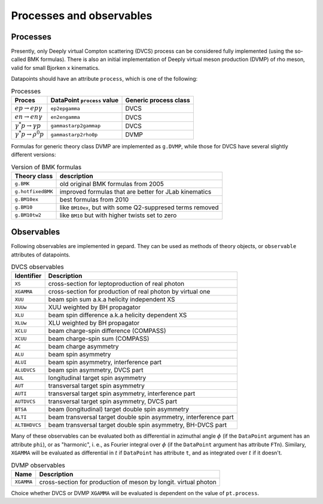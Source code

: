 #########################
Processes and observables
#########################


Processes
---------

Presently, only Deeply virtual Compton scattering (DVCS) process
can be considered fully implemented (using the so-called
BMK formulas). There is also an initial implementation of Deeply virtual
meson production (DVMP) of rho meson, valid for small Bjorken x
kinematics.

Datapoints should have an attribute ``process``, which is one of
the following:

.. _tab-processes:

.. table:: Processes
    :widths: auto

    +--------------------------------------+--------------------------+------------------+
    | Proces                               | DataPoint ``process``    | Generic process  |
    |                                      | value                    | class            |
    +======================================+==========================+==================+
    | :math:`e p \to e p \gamma`           | ``ep2epgamma``           | DVCS             |
    +--------------------------------------+--------------------------+------------------+
    | :math:`e n \to e n \gamma`           | ``en2engamma``           | DVCS             |
    +--------------------------------------+--------------------------+------------------+
    | :math:`\gamma^* p \to \gamma p`      | ``gammastarp2gammap``    | DVCS             |
    +--------------------------------------+--------------------------+------------------+
    | :math:`\gamma^* p \to \rho^{0} p`    | ``gammastarp2rho0p``     | DVMP             |
    +--------------------------------------+--------------------------+------------------+

Formulas for generic theory class DVMP are implemented as
``g.DVMP``, while those for DVCS have several slightly different
versions:

.. _tab-BMK_formulas:

.. table:: Version of BMK formulas
    :widths: auto

    +--------------------+------------------------------------------------------------------+
    | Theory class       | description                                                      |
    +====================+==================================================================+
    | ``g.BMK``          | old original BMK formulas from 2005                              |
    +--------------------+------------------------------------------------------------------+
    | ``g.hotfixedBMK``  | improved formulas that are better for JLab kinematics            |
    +--------------------+------------------------------------------------------------------+
    | ``g.BM10ex``       | best formulas from 2010                                          |
    +--------------------+------------------------------------------------------------------+
    | ``g.BM10``         | like ``BM10ex``, but with some Q2-suppresed terms removed        |
    +--------------------+------------------------------------------------------------------+
    | ``g.BM10tw2``      | like ``BM10`` but with higher twists set to zero                 |
    +--------------------+------------------------------------------------------------------+


.. _tab-observables:

Observables
-----------

Following observables are implemented in gepard. They can be used
as methods of theory objects, or ``observable`` attributes of datapoints.

.. table:: DVCS observables
    :widths: auto

    +----------------+------------------------------------------------------------------+
    | Identifier     | Description                                                      |
    +================+==================================================================+
    | ``XS``         | cross-section for leptoproduction of real photon                 |
    +----------------+------------------------------------------------------------------+
    | ``XGAMMA``     | cross-section for production of real photon by virtual one       |
    +----------------+------------------------------------------------------------------+
    | ``XUU``        | beam spin sum a.k.a helicity independent XS                      |
    +----------------+------------------------------------------------------------------+
    | ``XUUw``       | XUU weighted by BH propagator                                    |
    +----------------+------------------------------------------------------------------+
    | ``XLU``        | beam spin difference a.k.a helicity dependent XS                 |
    +----------------+------------------------------------------------------------------+
    | ``XLUw``       | XLU weighted by BH propagator                                    |
    +----------------+------------------------------------------------------------------+
    | ``XCLU``       | beam charge-spin difference (COMPASS)                            |
    +----------------+------------------------------------------------------------------+
    | ``XCUU``       | beam charge-spin sum (COMPASS)                                   |
    +----------------+------------------------------------------------------------------+
    | ``AC``         | beam charge asymmetry                                            |
    +----------------+------------------------------------------------------------------+
    | ``ALU``        | beam spin asymmetry                                              |
    +----------------+------------------------------------------------------------------+
    | ``ALUI``       | beam spin asymmetry, interference part                           |
    +----------------+------------------------------------------------------------------+
    | ``ALUDVCS``    | beam spin asymmetry, DVCS part                                   |
    +----------------+------------------------------------------------------------------+
    | ``AUL``        | longitudinal target spin asymmetry                               |
    +----------------+------------------------------------------------------------------+
    | ``AUT``        | transversal target spin asymmetry                                |
    +----------------+------------------------------------------------------------------+
    | ``AUTI``       | transversal target spin asymmetry, interference part             |
    +----------------+------------------------------------------------------------------+
    | ``AUTDVCS``    | transversal target spin asymmetry, DVCS part                     |
    +----------------+------------------------------------------------------------------+
    | ``BTSA``       | beam (longitudinal) target double spin asymmetry                 |
    +----------------+------------------------------------------------------------------+
    | ``ALTI``       | beam transversal target double spin asymmetry, interference part |
    +----------------+------------------------------------------------------------------+
    | ``ALTBHDVCS``  | beam transversal target double spin asymmetry, BH-DVCS part      |
    +----------------+------------------------------------------------------------------+

Many of these observables can be evaluated both as differential in azimuthal
angle :math:`\phi` (if the ``DataPoint`` argument has an attribute ``phi``),
or as "harmonic", i. e., as Fourier integral over :math:`\phi` (if the
``DataPoint`` argument has attribute ``FTn``).
Similary, ``XGAMMA`` will be evaluated as differential in :math:`t` if
``DataPoint`` has attribute ``t``, and as integrated over :math:`t` if
it doesn't.

.. table:: DVMP observables
    :widths: auto

    +--------------------+------------------------------------------------------------------+
    | Name               | Description                                                      |
    +====================+==================================================================+
    | ``XGAMMA``         | cross-section for production of meson by longit. virtual photon  |
    +--------------------+------------------------------------------------------------------+

Choice whether DVCS or DVMP ``XGAMMA`` will be evaluated is dependent
on the value of ``pt.process``.
